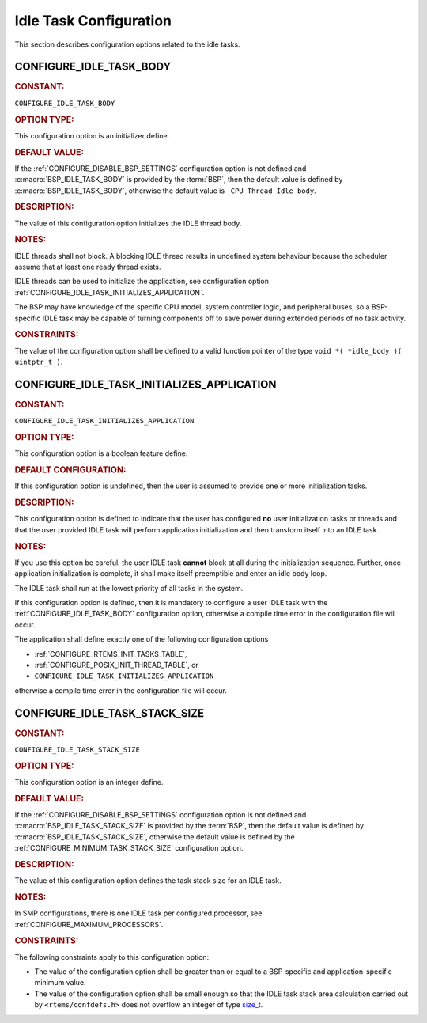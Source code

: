 .. SPDX-License-Identifier: CC-BY-SA-4.0

.. Copyright (C) 2020, 2021 embedded brains GmbH (http://www.embedded-brains.de)
.. Copyright (C) 1988, 2008 On-Line Applications Research Corporation (OAR)

.. This file is part of the RTEMS quality process and was automatically
.. generated.  If you find something that needs to be fixed or
.. worded better please post a report or patch to an RTEMS mailing list
.. or raise a bug report:
..
.. https://www.rtems.org/bugs.html
..
.. For information on updating and regenerating please refer to the How-To
.. section in the Software Requirements Engineering chapter of the
.. RTEMS Software Engineering manual.  The manual is provided as a part of
.. a release.  For development sources please refer to the online
.. documentation at:
..
.. https://docs.rtems.org

.. Generated from spec:/acfg/if/group-idle

Idle Task Configuration
=======================

This section describes configuration options related to the idle tasks.

.. Generated from spec:/acfg/if/idle-task-body

.. raw:: latex

    \clearpage

.. index:: CONFIGURE_IDLE_TASK_BODY

.. _CONFIGURE_IDLE_TASK_BODY:

CONFIGURE_IDLE_TASK_BODY
------------------------

.. rubric:: CONSTANT:

``CONFIGURE_IDLE_TASK_BODY``

.. rubric:: OPTION TYPE:

This configuration option is an initializer define.

.. rubric:: DEFAULT VALUE:

If the :ref:`CONFIGURE_DISABLE_BSP_SETTINGS` configuration option is not defined and
:c:macro:`BSP_IDLE_TASK_BODY` is provided by the
:term:`BSP`, then the default value is defined by
:c:macro:`BSP_IDLE_TASK_BODY`, otherwise the default value is
``_CPU_Thread_Idle_body``.

.. rubric:: DESCRIPTION:

The value of this configuration option initializes the IDLE thread body.

.. rubric:: NOTES:

IDLE threads shall not block.  A blocking IDLE thread results in undefined
system behaviour because the scheduler assume that at least one ready thread
exists.

IDLE threads can be used to initialize the application, see configuration
option :ref:`CONFIGURE_IDLE_TASK_INITIALIZES_APPLICATION`.

The BSP may have knowledge of the specific CPU model, system controller
logic, and peripheral buses, so a BSP-specific IDLE task may be capable of
turning components off to save power during extended periods of no task
activity.

.. rubric:: CONSTRAINTS:

The value of the configuration option shall be defined to a valid function
pointer of the type ``void *( *idle_body )( uintptr_t )``.

.. Generated from spec:/acfg/if/idle-task-init-appl

.. raw:: latex

    \clearpage

.. index:: CONFIGURE_IDLE_TASK_INITIALIZES_APPLICATION

.. _CONFIGURE_IDLE_TASK_INITIALIZES_APPLICATION:

CONFIGURE_IDLE_TASK_INITIALIZES_APPLICATION
-------------------------------------------

.. rubric:: CONSTANT:

``CONFIGURE_IDLE_TASK_INITIALIZES_APPLICATION``

.. rubric:: OPTION TYPE:

This configuration option is a boolean feature define.

.. rubric:: DEFAULT CONFIGURATION:

If this configuration option is undefined, then the user is assumed to
provide one or more initialization tasks.

.. rubric:: DESCRIPTION:

This configuration option is defined to indicate that the user has configured
**no** user initialization tasks or threads and that the user provided IDLE
task will perform application initialization and then transform itself into
an IDLE task.

.. rubric:: NOTES:

If you use this option be careful, the user IDLE task **cannot** block at all
during the initialization sequence.  Further, once application
initialization is complete, it shall make itself preemptible and enter an idle
body loop.

The IDLE task shall run at the lowest priority of all tasks in the system.

If this configuration option is defined, then it is mandatory to configure a
user IDLE task with the :ref:`CONFIGURE_IDLE_TASK_BODY` configuration option,
otherwise a compile time error in the configuration file will occur.

The application shall define exactly one of the following configuration
options

* :ref:`CONFIGURE_RTEMS_INIT_TASKS_TABLE`,

* :ref:`CONFIGURE_POSIX_INIT_THREAD_TABLE`, or

* ``CONFIGURE_IDLE_TASK_INITIALIZES_APPLICATION``

otherwise a compile time error in the configuration file will occur.

.. Generated from spec:/acfg/if/idle-task-stack-size

.. raw:: latex

    \clearpage

.. index:: CONFIGURE_IDLE_TASK_STACK_SIZE

.. _CONFIGURE_IDLE_TASK_STACK_SIZE:

CONFIGURE_IDLE_TASK_STACK_SIZE
------------------------------

.. rubric:: CONSTANT:

``CONFIGURE_IDLE_TASK_STACK_SIZE``

.. rubric:: OPTION TYPE:

This configuration option is an integer define.

.. rubric:: DEFAULT VALUE:

If the :ref:`CONFIGURE_DISABLE_BSP_SETTINGS` configuration option is not defined and
:c:macro:`BSP_IDLE_TASK_STACK_SIZE` is provided by the
:term:`BSP`, then the default value is defined by
:c:macro:`BSP_IDLE_TASK_STACK_SIZE`, otherwise the default value is
defined by the :ref:`CONFIGURE_MINIMUM_TASK_STACK_SIZE` configuration option.

.. rubric:: DESCRIPTION:

The value of this configuration option defines the task stack size for an
IDLE task.

.. rubric:: NOTES:

In SMP configurations, there is one IDLE task per configured processor, see
:ref:`CONFIGURE_MAXIMUM_PROCESSORS`.

.. rubric:: CONSTRAINTS:

The following constraints apply to this configuration option:

* The value of the configuration option shall be greater than or equal to a
  BSP-specific and application-specific minimum value.

* The value of the configuration option shall be small enough so that the IDLE
  task stack area calculation carried out by ``<rtems/confdefs.h>`` does not
  overflow an integer of type `size_t
  <https://en.cppreference.com/w/c/types/size_t>`_.
